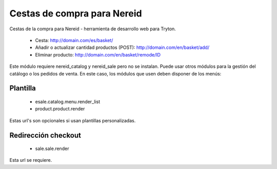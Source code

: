 ============================
Cestas de compra para Nereid
============================

Cestas de la compra para Nereid - herramienta de desarrollo web para Tryton.

 * Cesta: http://domain.com/es/basket/
 * Añadir o actualizar cantidad productos (POST): http://domain.com/en/basket/add/
 * Eliminar producto: http://domain.com/en/basket/remode/ID

Este módulo requiere nereid_catalog y nereid_sale pero no se instalan. Puede usar
otros módulos para la gestión del catálogo o los pedidos de venta. En este caso,
los módulos que usen deben disponer de los menús:

Plantilla
---------

 * esale.catalog.menu.render_list
 * product.product.render

Estas url's son opcionales si usan plantillas personalizadas.

Redirección checkout
--------------------

 * sale.sale.render

Esta url se requiere.

